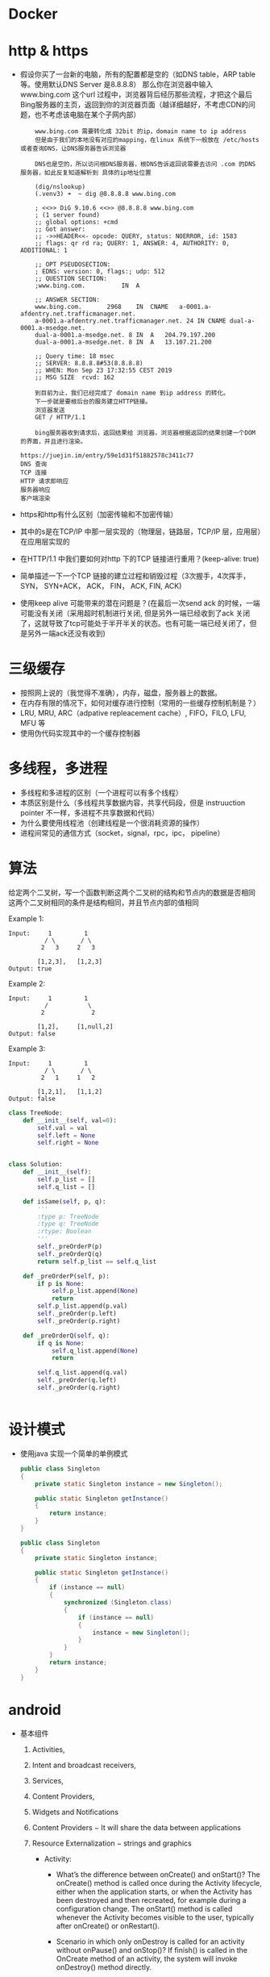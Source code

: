 * Docker
* http & https
  - 假设你买了一台新的电脑，所有的配置都是空的（如DNS table，ARP table 等。使用默认DNS Server 是8.8.8.8）
    那么你在浏览器中输入 www.bing.com 这个url 过程中，浏览器背后经历那些流程，才把这个最后Bing服务器的主页，返回到你的浏览器页面（越详细越好，不考虑CDN的问题，也不考虑该电脑在某个子网内部）
    #+BEGIN_EXAMPLE
    www.bing.com 需要转化成 32bit 的ip，domain name to ip address
    但是由于我们的本地没有对应的mapping，在linux 系统下一般放在 /etc/hosts或者查询DNS，让DNS服务器告诉浏览器

    DNS也是空的，所以访问根DNS服务器，根DNS告诉返回说需要去访问 .com 的DNS 服务器，如此反复知道解析到 具体的ip地址位置

    (dig/nslookup)
    (.venv3) ➜  ~ dig @8.8.8.8 www.bing.com

    ; <<>> DiG 9.10.6 <<>> @8.8.8.8 www.bing.com
    ; (1 server found)
    ;; global options: +cmd
    ;; Got answer:
    ;; ->>HEADER<<- opcode: QUERY, status: NOERROR, id: 1583
    ;; flags: qr rd ra; QUERY: 1, ANSWER: 4, AUTHORITY: 0, ADDITIONAL: 1

    ;; OPT PSEUDOSECTION:
    ; EDNS: version: 0, flags:; udp: 512
    ;; QUESTION SECTION:
    ;www.bing.com.			IN	A

    ;; ANSWER SECTION:
    www.bing.com.		2968	IN	CNAME	a-0001.a-afdentry.net.trafficmanager.net.
    a-0001.a-afdentry.net.trafficmanager.net. 24 IN	CNAME dual-a-0001.a-msedge.net.
    dual-a-0001.a-msedge.net. 8	IN	A	204.79.197.200
    dual-a-0001.a-msedge.net. 8	IN	A	13.107.21.200

    ;; Query time: 18 msec
    ;; SERVER: 8.8.8.8#53(8.8.8.8)
    ;; WHEN: Mon Sep 23 17:32:55 CEST 2019
    ;; MSG SIZE  rcvd: 162

    到目前为止，我们已经完成了 domain name 到ip address 的转化。
    下一步就是要根后台的服务建立HTTP链接。
    浏览器发送
    GET / HTTP/1.1

    bing服务器收到请求后，返回结果给 浏览器，浏览器根据返回的结果创建一个DOM 的界面，并且进行渲染。

https://juejin.im/entry/59e1d31f51882578c3411c77
DNS 查询
TCP 连接
HTTP 请求即响应
服务器响应
客户端渲染
    #+END_EXAMPLE
  - https和http有什么区别（加密传输和不加密传输）
  - 其中的s是在TCP/IP 中那一层实现的（物理层，链路层，TCP/IP 层，应用层）在应用层实现的
  - 在HTTP/1.1 中我们要如何对http 下的TCP 链接进行重用？(keep-alive: true)
  - 简单描述一下一个TCP 链接的建立过程和销毁过程（3次握手，4次挥手， SYN， SYN+ACK， ACK， FIN， ACK, FIN, ACK)
  - 使用keep alive 可能带来的潜在问题是？(在最后一次send ack 的时候，一端可能没有关闭（采用超时机制进行关闭,  但是另外一端已经收到了ack 关闭了，这就导致了tcp可能处于半开半关的状态。也有可能一端已经关闭了，但是另外一端ack还没有收到)

* 三级缓存
  - 按照网上说的（我觉得不准确），内存，磁盘，服务器上的数据。
  - 在内存有限的情况下，如何对缓存进行控制（常用的一些缓存控制机制是？）
  - LRU, MRU, ARC（adpative repleacement cache）, FIFO，FILO, LFU, MFU 等
  - 使用伪代码实现其中的一个缓存控制器
* 多线程，多进程
  - 多线程和多进程的区别（一个进程可以有多个线程）
  - 本质区别是什么（多线程共享数据内容，共享代码段，但是 instruuction pointer 不一样，多进程不共享数据和代码）
  - 为什么要使用线程池（创建线程是一个很消耗资源的操作）
  - 进程间常见的通信方式（socket，signal，rpc，ipc， pipeline）

* 算法
  给定两个二叉树，写一个函数判断这两个二叉树的结构和节点内的数据是否相同
  这两个二叉树相同的条件是结构相同，并且节点内部的值相同

  Example 1:
  #+BEGIN_EXAMPLE
Input:     1         1
          / \       / \
         2   3     2   3

        [1,2,3],   [1,2,3]
Output: true
   #+END_EXAMPLE
Example 2:
  #+BEGIN_EXAMPLE
Input:     1         1
          /           \
         2             2

        [1,2],     [1,null,2]
Output: false
   #+END_EXAMPLE

Example 3:
  #+BEGIN_EXAMPLE
Input:     1         1
          / \       / \
         2   1     1   2

        [1,2,1],   [1,1,2]
Output: false
   #+END_EXAMPLE
   #+BEGIN_SRC python
     class TreeNode:
         def __init__(self, val=0):
             self.val = val
             self.left = None
             self.right = None


     class Solution:
         def __init__(self):
             self.p_list = []
             self.q_list = []

         def isSame(self, p, q):
             '''
             :type p: TreeNode
             :type q: TreeNode
             :rtype: Boolean
             '''
             self._preOrderP(p)
             self._preOrderQ(q)
             return self.p_list == self.q_list

         def _preOrderP(self, p):
             if p is None:
                 self.p_list.append(None)
                 return
             self.p_list.append(p.val)
             self._preOrder(p.left)
             self._preOrder(p.right)

         def _preOrderQ(self, q):
             if q is None:
                 self.q_list.append(None)
                 return

             self.q_list.append(q.val)
             self._preOrder(q.left)
             self._preOrder(q.right)


   #+END_SRC

* 设计模式
  - 使用java 实现一个简单的单例模式
    #+BEGIN_SRC java
      public class Singleton
      {
          private static Singleton instance = new Singleton();

          public static Singleton getInstance()
          {
              return instance;
          }
      }
    #+END_SRC
    #+BEGIN_SRC java
      public class Singleton
      {
          private static Singleton instance;

          public static Singleton getInstance()
          {
              if (instance == null)
              {
                  synchronized (Singleton.class)
                  {
                      if (instance == null)
                      {
                          instance = new Singleton();
                      }
                  }
              }
              return instance;
          }
      }

    #+END_SRC
* android
  - 基本组件
    1) Activities,
    2) Intent and broadcast receivers,
    3) Services,
    4) Content Providers,
    5) Widgets and Notifications
    6) Content Providers − It will share the data between applications
    7) Resource Externalization − strings and graphics

       - Activity:
         + What’s the difference between onCreate() and onStart()?
           The onCreate() method is called once during the Activity lifecycle, either when the application starts, or when the Activity has been destroyed and then recreated, for example during a configuration change.
           The onStart() method is called whenever the Activity becomes visible to the user, typically after onCreate() or onRestart().
         + Scenario in which only onDestroy is called for an activity without onPause() and onStop()?
           If finish() is called in the OnCreate method of an activity, the system will invoke onDestroy() method directly.

         + onSavedInstanceState() and onRestoreInstanceState() in activity?
           OnRestoreInstanceState() - When activity is recreated after it was previously destroyed, we can recover the saved state from the Bundle that the system passes to the activity. Both the onCreate() and onRestoreInstanceState() callback methods receive the same Bundle that contains the instance state information. But because the onCreate() method is called whether the system is creating a new instance of your activity or recreating a previous one, you must check whether the state Bundle is null before you attempt to read it. If it is null, then the system is creating a new instance of the activity, instead of restoring a previous one that was destroyed.
           onSaveInstanceState() - is a method used to store data before pausing the activity.

         + Difference between AsyncTasks & Threads?
           Thread should be used to separate long running operations from main thread so that performance is improved. But it can't be cancelled elegantly and it can't handle configuration changes of Android. You can't update UI from Thread.
           AsyncTask can be used to handle work items shorter than 5ms in duration. With AsyncTask, you can update UI unlike java Thread. But many long running tasks will choke the performance.

What are Handlers?

Handlers are objects for managing threads. It receives messages and writes code on how to handle the message. They run outside of the activity’s lifecycle, so they need to be cleaned up properly or else you will have thread leaks.
Handlers allow communicating between the background thread and the main thread.
A Handler class is preferred when we need to perform a background task repeatedly after every x seconds/minutes.

       - Intent: a messaging object you can use to request an action from another app component

  - ANR（application not response ？） 如何产生以及解决方法。（main thread is block due to rendering some UI)

  - 如果让你自己设计一个简易的，类似Glide 的图片资源加载器，你会考虑如何设计？（使用内存池，多线程（线程池）下载数据，
     渲染图片的时候自动down sampling）
    - Loading Large Bitmaps Efficiently in Android
    - Glide supports fetching, decoding, and displaying video stills, images, and animated GIFs.
    - Glide takes in to account two key aspects of image loading performance on Android:
      The speed at which images can be decoded.
      The amount of jank incurred while decoding images.
      For users to have a great experience with an app, images must not only appear quickly, but they must also do so without causing lots of jank and stuttering from main thread I/O or excessive garbage collections.
      Glide takes a number of steps to ensure image loading is both as fast and as smooth as possible on Android:
      Smart and automatic downsampling and caching minimize storage overhead and decode times.
      Aggressive re-use of resources like byte arrays and Bitmaps minimizes expensive garbage collections and heap fragmentation.
      Deep lifecycle integration ensures that only requests for active Fragments and Activities are prioritized and that Applications release resources when neccessary to avoid being killed when backgrounded.
  - Service 和 Activity 的区别
     Activities are basically containers or windows to the user interface. Services is a component that is used to perform operations on the background. It does not have an UI.
  - RecyclerView/ListView
  https://android.jlelse.eu/android-interview-questions-cheat-sheet-96ea01c88def
    如何通过ListView 来实现一个简易的RecyclerView
  - Explain the build process in Android:
    First step involves compiling the resources folder (/res) using the aapt (android asset packaging tool) tool. These are compiled to a single class file called R.java. This is a class that just contains constants.
Second step involves the java source code being compiled to .class files by javac, and then the class files are converted to Dalvik bytecode by the "dx" tool, which is included in the sdk 'tools'. The output is classes.dex.
The final step involves the android apkbuilder which takes all the input and builds the apk (android packaging key) file.

* java
  - What does the keyword synchronized mean?
    When you have two threads that are reading and writing to the same 'resource', say a variable named 'test', you need to ensure that these threads access the variable in an atomic way. Without the synchronized keyword, your thread 1 may not see the change thread 2 made to test.
synchronized blocks the next thread's call to method as long as the previous thread's execution is not finished. Threads can access this method one at a time.
  - What is garbage collector? How does it work?
    All objects are allocated on the heap area managed by the JVM. As long as an object is being referenced, the JVM considers it alive. Once an object is no longer referenced and therefore is not reachable by the application code, the garbage collector removes it and reclaims the unused memory.
  - Difference between ‘throw’ and ‘throws’ in Java Exception Handling?
   throw keyword is used to throw Exception from any method or static block whereas throws is used to indicate that which Exception can possibly be thrown by this method.
   - What is Method overriding?

Method overriding occurs when sub class declares a method that has the same type arguments as a method declared by one of its superclass
You can’t override a method marked public and make it protected
You cannot override a method marked final
You cannot override a method marked static
Note: Static methods cannot be overridden. Overloaded methods can still be overridden.


Final modifier?

Final modifiers - once declared cannot be modified. A blank final variable in Java is a final variable that is not initialized during declaration.
final Classes- A final class cannot have subclasses.
final Variables- A final variable cannot be changed once it is initialized.
final Methods- A final method cannot be overridden by subclasses.
Finalize keyword?

Finalize is a method used to perform clean up processing just before object is garbage collected.
Finally keyword?

finally is a code block and is used to place important code, it will be executed whether exception is handled or not.
Static variables?

Variables that have only one copy per class are known as static variables. They are not attached to a particular instance of a class but rather belong to a class as a whole.
A static variable is associated with the class as a whole rather than with specific instances of a class. Non-static variables take on unique values with each object instance.
